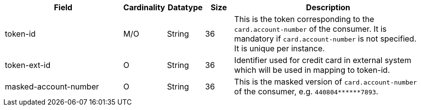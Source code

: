 [cols="30,6,9,7,48a"]
|===
| Field | Cardinality | Datatype | Size | Description

|token-id 
| M/O 
| String 
| 36 
|This is the token corresponding to the ``card.account-number`` of the consumer. It is mandatory if
``card.account-number`` is not specified. It is unique per instance.

|token-ext-id 
|O 
|String 
|36 
|Identifier used for credit card in external system which will be used in mapping to token-id.

|masked-account-number 
|O 
|String 
|36 
|This is the masked version of ``card.account-number`` of the consumer, e.g. ``440804+++******+++7893``.
|===